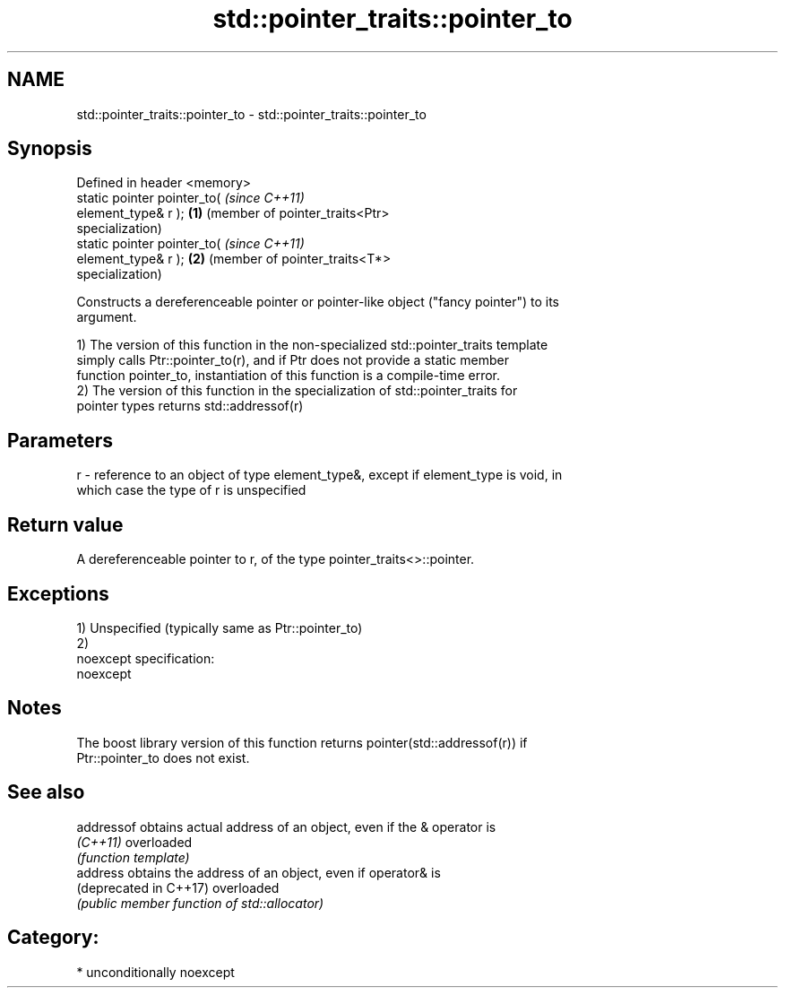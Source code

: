 .TH std::pointer_traits::pointer_to 3 "Apr  2 2017" "2.1 | http://cppreference.com" "C++ Standard Libary"
.SH NAME
std::pointer_traits::pointer_to \- std::pointer_traits::pointer_to

.SH Synopsis
   Defined in header <memory>
   static pointer pointer_to(               \fI(since C++11)\fP
   element_type& r );                   \fB(1)\fP (member of pointer_traits<Ptr>
                                            specialization)
   static pointer pointer_to(               \fI(since C++11)\fP
   element_type& r );                   \fB(2)\fP (member of pointer_traits<T*>
                                            specialization)

   Constructs a dereferenceable pointer or pointer-like object ("fancy pointer") to its
   argument.

   1) The version of this function in the non-specialized std::pointer_traits template
   simply calls Ptr::pointer_to(r), and if Ptr does not provide a static member
   function pointer_to, instantiation of this function is a compile-time error.
   2) The version of this function in the specialization of std::pointer_traits for
   pointer types returns std::addressof(r)

.SH Parameters

   r - reference to an object of type element_type&, except if element_type is void, in
       which case the type of r is unspecified

.SH Return value

   A dereferenceable pointer to r, of the type pointer_traits<>::pointer.

.SH Exceptions

   1) Unspecified (typically same as Ptr::pointer_to)
   2)
   noexcept specification:
   noexcept

.SH Notes

   The boost library version of this function returns pointer(std::addressof(r)) if
   Ptr::pointer_to does not exist.

.SH See also

   addressof             obtains actual address of an object, even if the & operator is
   \fI(C++11)\fP               overloaded
                         \fI(function template)\fP
   address               obtains the address of an object, even if operator& is
   (deprecated in C++17) overloaded
                         \fI(public member function of std::allocator)\fP

.SH Category:

     * unconditionally noexcept
